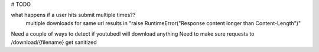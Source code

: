 # TODO 

what happens if a user hits submit multiple times??
    multiple downloads for same url results in "raise RuntimeError("Response content longer than Content-Length")"

Need a couple of ways to detect if youtubedl will download anything
Need to make sure requests to /download/{filename} get sanitized